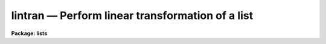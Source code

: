 lintran — Perform linear transformation of a list
=================================================

**Package: lists**

.. raw:: html

  <BODY>
  <TABLE WIDTH="100%" BORDER=0><TR>
  <TD ALIGN=LEFT><FONT SIZE=4>
  <B>lintran (Apr84)</B></FONT></TD>
  <TD ALIGN=CENTER><FONT SIZE=4>
  <B>lists</B>
  </FONT></TD>
  <TD ALIGN=RIGHT><FONT SIZE=4>
  <B>lintran (Apr84)</B></FONT></TD>
  </TR></TABLE><P>
  <TITLE>lintran</TITLE>
  <UL>
  </UL>
  <H2><A NAME="s_name">NAME</A></H2>
  <! BeginSection: 'NAME'>
  <UL>
  lintran -- perform a linear transformation of a list
  </UL>
  <! EndSection:   'NAME'>
  <H2><A NAME="s_usage">USAGE</A></H2>
  <! BeginSection: 'USAGE'>
  <UL>
  lintran files
  </UL>
  <! EndSection:   'USAGE'>
  <H2><A NAME="s_parameters">PARAMETERS</A></H2>
  <! BeginSection: 'PARAMETERS'>
  <UL>
  <DL>
  <DT><B><A NAME="l_files">files</A></B></DT>
  <! Sec='PARAMETERS' Level=0 Label='files' Line='files'>
  <DD>List file or files to be transformed.
  </DD>
  </DL>
  <DL>
  <DT><B><A NAME="l_xfield">xfield = 1, yfield = 2</A></B></DT>
  <! Sec='PARAMETERS' Level=0 Label='xfield' Line='xfield = 1, yfield = 2'>
  <DD>Fields containing the x and y coordinates.
  </DD>
  </DL>
  <DL>
  <DT><B><A NAME="l_x1">x1 = 0.0, y1 = 0.0</A></B></DT>
  <! Sec='PARAMETERS' Level=0 Label='x1' Line='x1 = 0.0, y1 = 0.0'>
  <DD>Coordinates of current origin.
  </DD>
  </DL>
  <DL>
  <DT><B><A NAME="l_xscale">xscale = 1.0, yscale = 1.0</A></B></DT>
  <! Sec='PARAMETERS' Level=0 Label='xscale' Line='xscale = 1.0, yscale = 1.0'>
  <DD>Scale factor to be applied to the input coordinates, relative
  to the current origin [x1,y1].
  </DD>
  </DL>
  <DL>
  <DT><B><A NAME="l_angle">angle = 0.0</A></B></DT>
  <! Sec='PARAMETERS' Level=0 Label='angle' Line='angle = 0.0'>
  <DD>Rotation angle about the origin [x1,y1].  This angle, measured
  counter clockwise from the positive x axis, is entered in
  degrees, unless <B>radians</B> = yes.
  </DD>
  </DL>
  <DL>
  <DT><B><A NAME="l_x2">x2 = 0.0, y2 = 0.0</A></B></DT>
  <! Sec='PARAMETERS' Level=0 Label='x2' Line='x2 = 0.0, y2 = 0.0'>
  <DD>Coordinates of the new origin; input coordinates are shifted by an 
  amount (x2-x1) and (y2-y1).  Positive shifts indicate increasing distance
  from the current origin.  Applied after scaling and rotating the input 
  coordinates.
  </DD>
  </DL>
  <DL>
  <DT><B><A NAME="l_radians">radians = no</A></B></DT>
  <! Sec='PARAMETERS' Level=0 Label='radians' Line='radians = no'>
  <DD>If this parameter is set to yes, <B>angle</B> is input
  in radians, not degrees.
  </DD>
  </DL>
  <DL>
  <DT><B><A NAME="l_min_sigdigits">min_sigdigits = 1</A></B></DT>
  <! Sec='PARAMETERS' Level=0 Label='min_sigdigits' Line='min_sigdigits = 1'>
  <DD>The number of significant digits to be output in the transformed fields 
  is the maximum of this parameter and the number of input significant digits. 
  </DD>
  </DL>
  </UL>
  <! EndSection:   'PARAMETERS'>
  <H2><A NAME="s_description">DESCRIPTION</A></H2>
  <! BeginSection: 'DESCRIPTION'>
  <UL>
  Specified fields from the input list can be scaled, rotated and shifted.
  Two fields of each input line are designated
  as the x and y coordinates to be transformed (default: fields 1, 2).
  All other fields are be preserved across the transformation.  
  For clarification, the equations used in the transformation are shown below:
  <P>
  <PRE>
  <PRE>
  	1. Subtract off the current origin:
      
      	xt = x - x1
      	yt = y - y1
  <P>
  	2. Scale and rotate the coordinates:
      
  	xs = xt * xscale
  	ys = yt * yscale
      	xt = xs * cos(angle) - ys * sin(angle)
      	yt = xs * sin(angle) + ys * cos(angle)
  <P>
  	3. Shift to the new origin:
  <P>
  	xt = xt + x2
  	yt = yt + y2
  </PRE>
  </PRE>
  <P>
  Comment lines and blank lines are passed on to the output unmodified
  (a comment line is any line beginning with the character <TT>'#'</TT>).
  If either x or y is indefinite
  and no rotation is being performed, the corresponding
  output coordinate will be indefinite.  If either input coordinate is indefinite
  and a rotation is being performed, both output coordinates will be indefinite.
  </UL>
  <! EndSection:   'DESCRIPTION'>
  <H2><A NAME="s_examples">EXAMPLES</A></H2>
  <! BeginSection: 'EXAMPLES'>
  <UL>
  1. Shift the coordinate list frame1 so it represents positions
  in a second exposure of a star field, not registered with the first.  Take
  the coordinates of a star in frame1 to be the current origin 
  (e.g., [35.7, 389.2]); the new origin is then the coordinates of the same
  star in the second exposure ([36.9, 400.0]).  The shifted list is saved in
  file "<TT>frame2</TT>":
  <P>
      cl&gt; lintran frame1 x1=35.7 y1=389.2 x2=36.9 y2=400.0 &gt; frame2
  <P>
  2. Apply a shift of +3.4 units in x, -1.3 units in y to the input list
  read from the standard input, writing the output list on the standard
  output.  
  <P>
      cl&gt; list_stream | lintran x2=3.4 y2=-1.3
  <P>
  3. Rotate a coordinate list of a 800x800 frame by 90 degrees.  The
  rotated coordinate list would represent positions in the field if it had
  been rotated, for example, from East to the right to East to the top.  
  Note that the rotation takes place about the central pixel [400.50,400.50]
  and that the current and new origins are the same:
  <P>
      cl&gt; lintran picture x1=400.5 y1=400.5 x2=400.5 y2=400.5 angle=90
  </UL>
  <! EndSection:   'EXAMPLES'>
  <H2><A NAME="s_see_also">SEE ALSO</A></H2>
  <! BeginSection: 'SEE ALSO'>
  <UL>
  </UL>
  <! EndSection:    'SEE ALSO'>
  
  <! Contents: 'NAME' 'USAGE' 'PARAMETERS' 'DESCRIPTION' 'EXAMPLES' 'SEE ALSO'  >
  
  </BODY>
  </HTML>